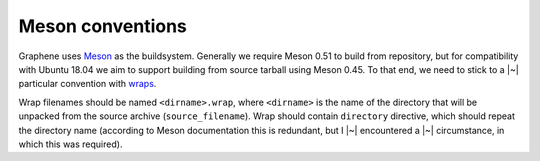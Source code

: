 Meson conventions
=================

.. This guide should be reviewed when deprecating support for Ubuntu 18.04,
   maybe in 2022 Q2.

Graphene uses `Meson <https://mesonbuild.com>`__ as the buildsystem. Generally
we require Meson 0.51 to build from repository, but for compatibility with
Ubuntu 18.04 we aim to support building from source tarball using Meson 0.45.
To that end, we need to stick to a |~| particular convention with `wraps
<https://mesonbuild.com/Wrap-dependency-system-manual.html>`__.

Wrap filenames should be named ``<dirname>.wrap``, where ``<dirname>`` is the
name of the directory that will be unpacked from the source archive
(``source_filename``). Wrap should contain ``directory`` directive, which should
repeat the directory name (according to Meson documentation this is redundant,
but I |~| encountered a |~| circumstance, in which this was required).
